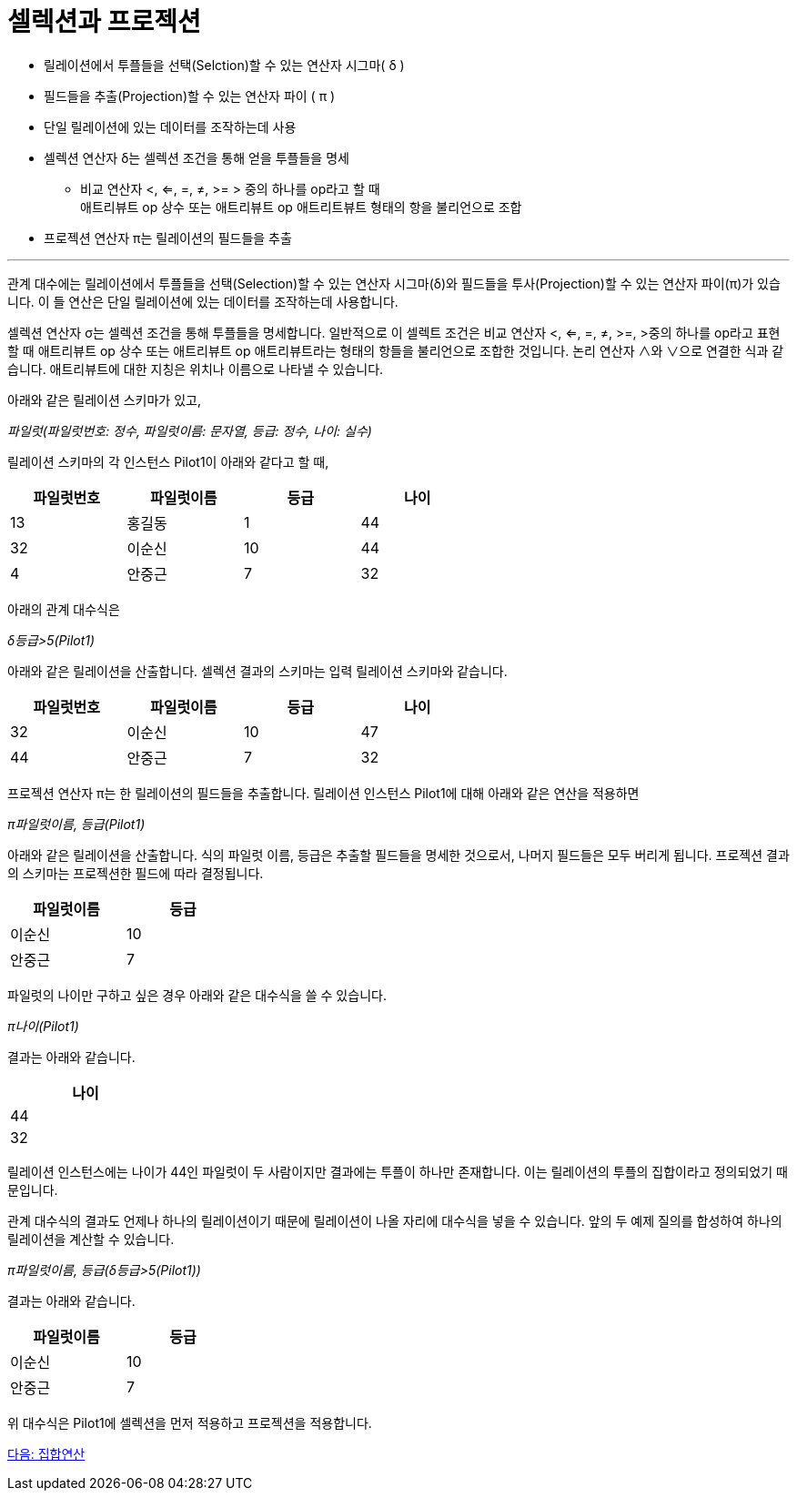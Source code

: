 = 셀렉션과 프로젝션

* 릴레이션에서 투플들을 선택(Selction)할 수 있는 연산자 시그마( δ )
* 필드들을 추출(Projection)할 수 있는 연산자 파이 ( π )
* 단일 릴레이션에 있는 데이터를 조작하는데 사용
* 셀렉션 연산자 δ는 셀렉션 조건을 통해 얻을 투플들을 명세
** 비교 연산자 <, <=, =, ≠, >= > 중의 하나를 op라고 할 때  +
애트리뷰트 op 상수 또는 애트리뷰트 op 애트리트뷰트 형태의 항을 불리언으로 조합
* 프로젝션 연산자 π는 릴레이션의 필드들을 추출

---

관계 대수에는 릴레이션에서 투플들을 선택(Selection)할 수 있는 연산자 시그마(δ)와 필드들을 투사(Projection)할 수 있는 연산자 파이(π)가 있습니다. 이 들 연산은 단일 릴레이션에 있는 데이터를 조작하는데 사용합니다.

셀렉션 연산자 σ는 셀렉션 조건을 통해 투플들을 명세합니다. 일반적으로 이 셀렉트 조건은 비교 연산자 <, <=, =, ≠, >=, >중의 하나를 op라고 표현할 때 애트리뷰트 op 상수 또는 애트리뷰트 op 애트리뷰트라는 형태의 항들을 불리언으로 조합한 것입니다. 논리 연산자 ∧와 ∨으로 연결한 식과 같습니다. 애트리뷰트에 대한 지칭은 위치나 이름으로 나타낼 수 있습니다.

아래와 같은 릴레이션 스키마가 있고,

_파일럿(파일럿번호: 정수, 파일럿이름: 문자열, 등급: 정수, 나이: 실수)_

릴레이션 스키마의 각 인스턴스 Pilot1이 아래와 같다고 할 때,

[%header, cols=4, width=60%]
|===
|파일럿번호	|파일럿이름	|등급	|나이
|13	|홍길동	|1	|44
|32	|이순신	|10	|44
|4	|안중근	|7	|32
|===

아래의 관계 대수식은

_δ등급>5(Pilot1)_ 

아래와 같은 릴레이션을 산출합니다. 셀렉션 결과의 스키마는 입력 릴레이션 스키마와 같습니다.

[%header, cols=4, width=60%]
|===
|파일럿번호	|파일럿이름	|등급	|나이
|32	|이순신	|10	|47
|44	|안중근	|7	|32
|===

프로젝션 연산자 π는 한 릴레이션의 필드들을 추출합니다. 릴레이션 인스턴스 Pilot1에 대해 아래와 같은 연산을 적용하면

_π파일럿이름, 등급(Pilot1)_

아래와 같은 릴레이션을 산출합니다. 식의 파일럿 이름, 등급은 추출할 필드들을 명세한 것으로서, 나머지 필드들은 모두 버리게 됩니다. 프로젝션 결과의 스키마는 프로젝션한 필드에 따라 결정됩니다.

[%header, cols=2, width=30%]
|===
|파일럿이름	|등급
|이순신	|10
|안중근	|7
|===

파일럿의 나이만 구하고 싶은 경우 아래와 같은 대수식을 쓸 수 있습니다.

_π나이(Pilot1)_

결과는 아래와 같습니다.

[%header, cols=1, width=20%]
|===
|나이
|44
|32
|===

릴레이션 인스턴스에는 나이가 44인 파일럿이 두 사람이지만 결과에는 투플이 하나만 존재합니다. 이는 릴레이션의 투플의 집합이라고 정의되었기 때문입니다. 

관계 대수식의 결과도 언제나 하나의 릴레이션이기 때문에 릴레이션이 나올 자리에 대수식을 넣을 수 있습니다. 앞의 두 예제 질의를 합성하여 하나의 릴레이션을 계산할 수 있습니다.

_π파일럿이름, 등급(δ등급>5(Pilot1))_

결과는 아래와 같습니다.

[%header, cols=2, width=30%]
|===
|파일럿이름	|등급
|이순신	|10
|안중근	|7
|===

위 대수식은 Pilot1에 셀렉션을 먼저 적용하고 프로젝션을 적용합니다.

link:./05_set_operation.adoc[다음: 집합연산]